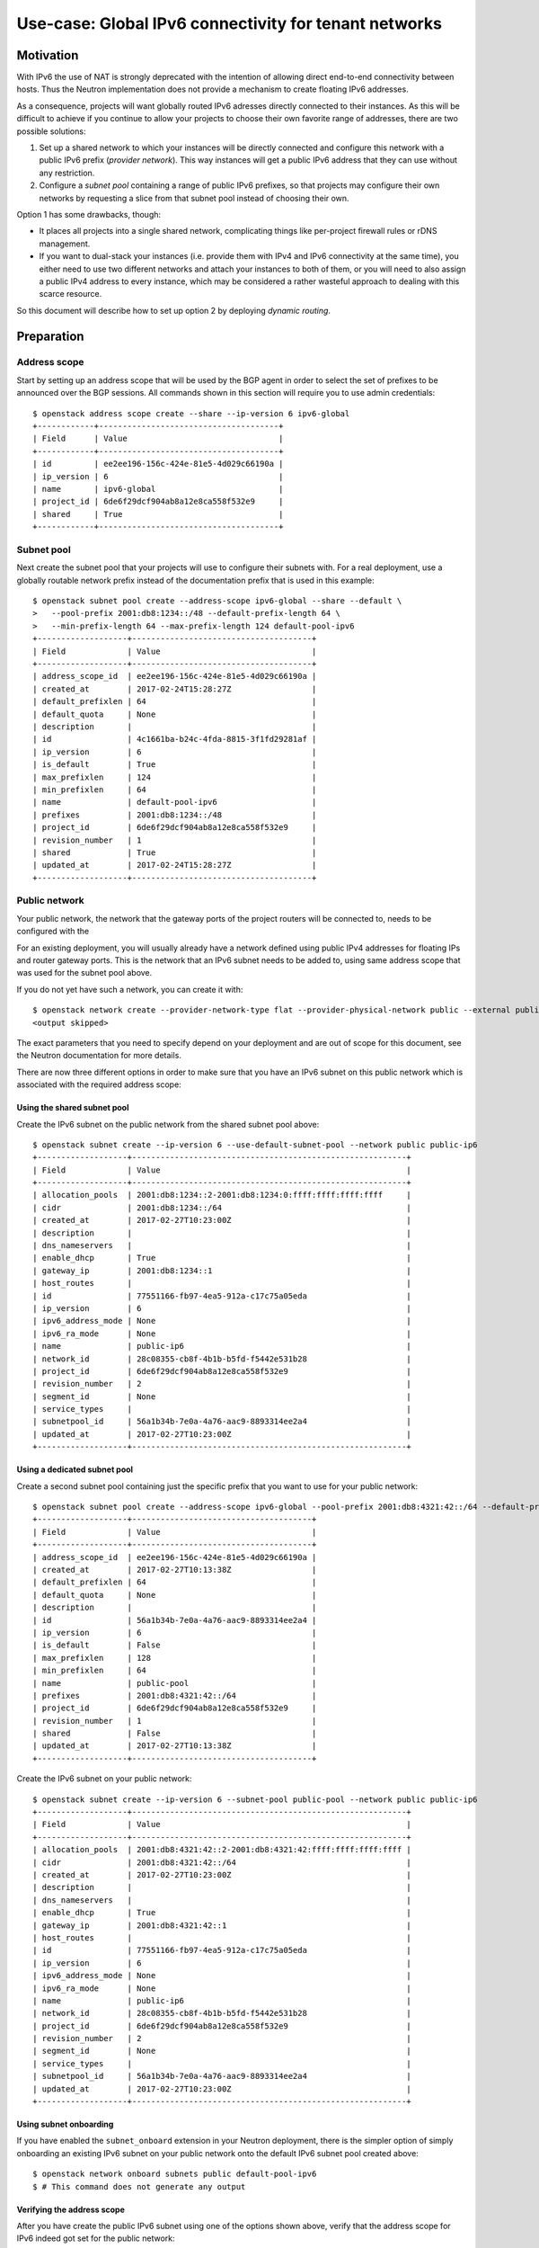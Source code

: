..
      Copyright 2023 OSISM GmbH

      Licensed under the Apache License, Version 2.0 (the "License"); you may
      not use this file except in compliance with the License. You may obtain
      a copy of the License at

          http://www.apache.org/licenses/LICENSE-2.0

      Unless required by applicable law or agreed to in writing, software
      distributed under the License is distributed on an "AS IS" BASIS, WITHOUT
      WARRANTIES OR CONDITIONS OF ANY KIND, either express or implied. See the
      License for the specific language governing permissions and limitations
      under the License.


      Convention for heading levels in Neutron devref:
      =======  Heading 0 (reserved for the title in a document)
      -------  Heading 1
      ~~~~~~~  Heading 2
      +++++++  Heading 3
      '''''''  Heading 4
      (Avoid deeper levels because they do not render well.)

======================================================
Use-case: Global IPv6 connectivity for tenant networks
======================================================

Motivation
----------

With IPv6 the use of NAT is strongly deprecated with the intention of allowing
direct end-to-end connectivity between hosts. Thus the Neutron implementation
does not provide a mechanism to create floating IPv6 addresses.

As a consequence, projects will want globally routed IPv6 adresses directly connected
to their instances. As this will be difficult to achieve if you continue to allow
your projects to choose their own favorite range of addresses, there are two
possible solutions:

1. Set up a shared network to which your instances will be directly connected and
   configure this network with a public IPv6 prefix (*provider network*). This
   way instances will get a public IPv6 address that they can use without any
   restriction.
2. Configure a *subnet pool* containing a range of public IPv6 prefixes, so that
   projects may configure their own networks by requesting a slice from that
   subnet pool instead of choosing their own.

Option 1 has some drawbacks, though:

- It places all projects into a single shared network, complicating things like
  per-project firewall rules or rDNS management.
- If you want to dual-stack your instances (i.e. provide them with IPv4 and IPv6
  connectivity at the same time), you either need to use two different networks
  and attach your instances to both of them, or you will need to also assign a
  public IPv4 address to every instance, which may be considered a rather wasteful
  approach to dealing with this scarce resource.

So this document will describe how to set up option 2 by deploying *dynamic routing*.

Preparation
-----------

Address scope
~~~~~~~~~~~~~

Start by setting up an address scope that will be used by the BGP agent in order
to select the set of prefixes to be announced over the BGP sessions. All commands shown
in this section will require you to use admin credentials::

    $ openstack address scope create --share --ip-version 6 ipv6-global
    +------------+--------------------------------------+
    | Field      | Value                                |
    +------------+--------------------------------------+
    | id         | ee2ee196-156c-424e-81e5-4d029c66190a |
    | ip_version | 6                                    |
    | name       | ipv6-global                          |
    | project_id | 6de6f29dcf904ab8a12e8ca558f532e9     |
    | shared     | True                                 |
    +------------+--------------------------------------+

Subnet pool
~~~~~~~~~~~

Next create the subnet pool that your projects will use to configure their subnets
with. For a real deployment, use a globally routable network prefix instead
of the documentation prefix that is used in this example::

    $ openstack subnet pool create --address-scope ipv6-global --share --default \
    >   --pool-prefix 2001:db8:1234::/48 --default-prefix-length 64 \
    >   --min-prefix-length 64 --max-prefix-length 124 default-pool-ipv6
    +-------------------+--------------------------------------+
    | Field             | Value                                |
    +-------------------+--------------------------------------+
    | address_scope_id  | ee2ee196-156c-424e-81e5-4d029c66190a |
    | created_at        | 2017-02-24T15:28:27Z                 |
    | default_prefixlen | 64                                   |
    | default_quota     | None                                 |
    | description       |                                      |
    | id                | 4c1661ba-b24c-4fda-8815-3f1fd29281af |
    | ip_version        | 6                                    |
    | is_default        | True                                 |
    | max_prefixlen     | 124                                  |
    | min_prefixlen     | 64                                   |
    | name              | default-pool-ipv6                    |
    | prefixes          | 2001:db8:1234::/48                   |
    | project_id        | 6de6f29dcf904ab8a12e8ca558f532e9     |
    | revision_number   | 1                                    |
    | shared            | True                                 |
    | updated_at        | 2017-02-24T15:28:27Z                 |
    +-------------------+--------------------------------------+

Public network
~~~~~~~~~~~~~~

Your public network, the network that the gateway ports of the project routers
will be connected to, needs to be configured with the

For an existing deployment, you will usually already have a network defined
using public IPv4 addresses for floating IPs and router gateway ports. This
is the network that an IPv6 subnet needs to be added to, using same address
scope that was used for the subnet pool above.

If you do not yet have such a network, you can create it with::

    $ openstack network create --provider-network-type flat --provider-physical-network public --external public
    <output skipped>

The exact parameters that you need to specify depend on your deployment and
are out of scope for this document, see the Neutron documentation for
more details.

There are now three different options in order to make sure that you have
an IPv6 subnet on this public network which is associated with the required
address scope:

Using the shared subnet pool
++++++++++++++++++++++++++++

Create the IPv6 subnet on the public network from the shared subnet pool
above::

    $ openstack subnet create --ip-version 6 --use-default-subnet-pool --network public public-ip6
    +-------------------+----------------------------------------------------------+
    | Field             | Value                                                    |
    +-------------------+----------------------------------------------------------+
    | allocation_pools  | 2001:db8:1234::2-2001:db8:1234:0:ffff:ffff:ffff:ffff     |
    | cidr              | 2001:db8:1234::/64                                       |
    | created_at        | 2017-02-27T10:23:00Z                                     |
    | description       |                                                          |
    | dns_nameservers   |                                                          |
    | enable_dhcp       | True                                                     |
    | gateway_ip        | 2001:db8:1234::1                                         |
    | host_routes       |                                                          |
    | id                | 77551166-fb97-4ea5-912a-c17c75a05eda                     |
    | ip_version        | 6                                                        |
    | ipv6_address_mode | None                                                     |
    | ipv6_ra_mode      | None                                                     |
    | name              | public-ip6                                               |
    | network_id        | 28c08355-cb8f-4b1b-b5fd-f5442e531b28                     |
    | project_id        | 6de6f29dcf904ab8a12e8ca558f532e9                         |
    | revision_number   | 2                                                        |
    | segment_id        | None                                                     |
    | service_types     |                                                          |
    | subnetpool_id     | 56a1b34b-7e0a-4a76-aac9-8893314ee2a4                     |
    | updated_at        | 2017-02-27T10:23:00Z                                     |
    +-------------------+----------------------------------------------------------+

Using a dedicated subnet pool
+++++++++++++++++++++++++++++

Create a second subnet pool containing just the specific prefix that you
want to use for your public network::

    $ openstack subnet pool create --address-scope ipv6-global --pool-prefix 2001:db8:4321:42::/64 --default-prefix-length 64 public-pool
    +-------------------+--------------------------------------+
    | Field             | Value                                |
    +-------------------+--------------------------------------+
    | address_scope_id  | ee2ee196-156c-424e-81e5-4d029c66190a |
    | created_at        | 2017-02-27T10:13:38Z                 |
    | default_prefixlen | 64                                   |
    | default_quota     | None                                 |
    | description       |                                      |
    | id                | 56a1b34b-7e0a-4a76-aac9-8893314ee2a4 |
    | ip_version        | 6                                    |
    | is_default        | False                                |
    | max_prefixlen     | 128                                  |
    | min_prefixlen     | 64                                   |
    | name              | public-pool                          |
    | prefixes          | 2001:db8:4321:42::/64                |
    | project_id        | 6de6f29dcf904ab8a12e8ca558f532e9     |
    | revision_number   | 1                                    |
    | shared            | False                                |
    | updated_at        | 2017-02-27T10:13:38Z                 |
    +-------------------+--------------------------------------+

Create the IPv6 subnet on your public network::

    $ openstack subnet create --ip-version 6 --subnet-pool public-pool --network public public-ip6
    +-------------------+----------------------------------------------------------+
    | Field             | Value                                                    |
    +-------------------+----------------------------------------------------------+
    | allocation_pools  | 2001:db8:4321:42::2-2001:db8:4321:42:ffff:ffff:ffff:ffff |
    | cidr              | 2001:db8:4321:42::/64                                    |
    | created_at        | 2017-02-27T10:23:00Z                                     |
    | description       |                                                          |
    | dns_nameservers   |                                                          |
    | enable_dhcp       | True                                                     |
    | gateway_ip        | 2001:db8:4321:42::1                                      |
    | host_routes       |                                                          |
    | id                | 77551166-fb97-4ea5-912a-c17c75a05eda                     |
    | ip_version        | 6                                                        |
    | ipv6_address_mode | None                                                     |
    | ipv6_ra_mode      | None                                                     |
    | name              | public-ip6                                               |
    | network_id        | 28c08355-cb8f-4b1b-b5fd-f5442e531b28                     |
    | project_id        | 6de6f29dcf904ab8a12e8ca558f532e9                         |
    | revision_number   | 2                                                        |
    | segment_id        | None                                                     |
    | service_types     |                                                          |
    | subnetpool_id     | 56a1b34b-7e0a-4a76-aac9-8893314ee2a4                     |
    | updated_at        | 2017-02-27T10:23:00Z                                     |
    +-------------------+----------------------------------------------------------+

Using subnet onboarding
+++++++++++++++++++++++

If you have enabled the ``subnet_onboard`` extension in your Neutron deployment, there is
the simpler option of simply onboarding an existing IPv6 subnet on your public network onto
the default IPv6 subnet pool created above::

    $ openstack network onboard subnets public default-pool-ipv6
    $ # This command does not generate any output

Verifying the address scope
+++++++++++++++++++++++++++

After you have create the public IPv6 subnet using one of the options shown above, verify
that the address scope for IPv6 indeed got set for the public network::

    $ openstack network show public
    +---------------------------+--------------------------------------+
    | Field                     | Value                                |
    +---------------------------+--------------------------------------+
    | admin_state_up            | UP                                   |
    | availability_zone_hints   |                                      |
    | availability_zones        |                                      |
    | created_at                | 2017-02-27T10:21:04Z                 |
    | description               |                                      |
    | dns_domain                | None                                 |
    | id                        | 28c08355-cb8f-4b1b-b5fd-f5442e531b28 |
    | ipv4_address_scope        | None                                 |
    | ipv6_address_scope        | ee2ee196-156c-424e-81e5-4d029c66190a |
    | is_default                | False                                |
    | mtu                       | 1500                                 |
    | name                      | public                               |
    | port_security_enabled     | True                                 |
    | project_id                | 6de6f29dcf904ab8a12e8ca558f532e9     |
    | provider:network_type     | flat                                 |
    | provider:physical_network | external                             |
    | provider:segmentation_id  | None                                 |
    | qos_policy_id             | None                                 |
    | revision_number           | 6                                    |
    | router:external           | External                             |
    | segments                  | None                                 |
    | shared                    | False                                |
    | status                    | ACTIVE                               |
    | subnets                   | 77551166-fb97-4ea5-912a-c17c75a05eda |
    | updated_at                | 2017-02-27T10:23:00Z                 |
    +---------------------------+--------------------------------------+

.. note::
   It is essential that the same address scope is being used both for the
   public subnet and the tenant subnets. If there is a mismatch, the
   BGP announcement will not happen and connectivity will be broken.

Dynamic routing setup
---------------------

Now that you have prepared the network configuration, the next step is to
configure the dynamic routing part. First add the service plugin to your
``neutron.conf`` file. Note that depending on your deployment, there may
be other plugins already configured, keep those unchanged, just add the
BGP plugin::

    [DEFAULT]
    # You may have other plugins enabled here depending on your environment
    # Important thing is you add the BgpPlugin to the list
    service_plugins = neutron_dynamic_routing.services.bgp.bgp_plugin.BgpPlugin,neutron.services.l3_router.l3_router_plugin.L3RouterPlugin
    # In case you run into issues, this will also be helpful
    debug = true

You need to restart the Neutron service in order activate the plugin.

Now you can create your first BGP speaker. Set the IP version to 6, select some
private ASN that can be used for this POC and disable advertising floating IPs::

    $ openstack bgp speaker create --ip-version 6 --local-as 65000 --no-advertise-floating-ip-host-routes bgp1
    +-----------------------------------+--------------------------------------+
    | Field                             | Value                                |
    +-----------------------------------+--------------------------------------+
    | advertise_floating_ip_host_routes | False                                |
    | advertise_tenant_networks         | True                                 |
    | id                                | b9547458-7bdd-4738-bd57-a985055fc59c |
    | ip_version                        | 6                                    |
    | local_as                          | 65000                                |
    | name                              | bgp1                                 |
    | networks                          | []                                   |
    | peers                             | []                                   |
    | project_id                        | c67d6ba16ea2484597061245e5258c1e     |
    +-----------------------------------+--------------------------------------+

Add your public network to this speaker, indicating that you want to advertise all those
tenant networks here, which have a router with the public network as gateway::

    $ openstack bgp speaker add network bgp1 public
    $ # This command does not generate any output

Assuming your external router has the address 2001:db8:4321:e0::1, configure it as
BGP peer and add it to the BGP speaker::

    $ openstack bgp peer create --peer-ip 2001:db8:4321:e0::1 --remote-as 65001 bgp-peer1
    +------------+--------------------------------------+
    | Field      | Value                                |
    +------------+--------------------------------------+
    | auth_type  | none                                 |
    | id         | 0183260e-b1d0-40ae-994f-075668b99676 |
    | name       | bgp-peer1                            |
    | peer_ip    | 2001:db8:4321:e0::1                  |
    | project_id | c67d6ba16ea2484597061245e5258c1e     |
    | remote_as  | 65001                                |
    | tenant_id  | c67d6ba16ea2484597061245e5258c1e     |
    +------------+--------------------------------------+
    $ openstack bgp speaker add peer bgp1 bgp-peer1
    $ # This command does not generate any output

Now configure the Neutron BGP agent, add the following data into your ``bgp_dragent.ini``
configuration file::

    [BGP]
    bgp_speaker_driver = neutron_dynamic_routing.services.bgp.agent.driver.os_ken.driver.OsKenBgpDriver

    # 32-bit BGP identifier, typically an IPv4 address owned by the system running
    # the BGP DrAgent.
    bgp_router_id = 192.0.2.42

Again you will have to restart the agent in order for it to pick up the new
configuration. If all goes well, the agent should register itself in your setup::

    $ openstack network agent list --agent-type bgp
    +--------------------------------------+---------------------------+--------------+-------------------+-------+-------+---------------------+
    | ID                                   | Agent Type                | Host         | Availability Zone | Alive | State | Binary              |
    +--------------------------------------+---------------------------+--------------+-------------------+-------+-------+---------------------+
    | 68d6e83c-db04-4711-b031-44cf3fb51bb7 | BGP dynamic routing agent | network-node | None              | :-)   | UP    | neutron-bgp-dragent |
    +--------------------------------------+---------------------------+--------------+-------------------+-------+-------+---------------------+

As the final step, use the agent ID from above and tell the agent that it
should host our BGP speaker::

    $ openstack bgp dragent add speaker 68d6e83c-db04-4711-b031-44cf3fb51bb7 bgp1
    $ # This command does not generate any output

The view from the outside
-------------------------

The final step is to configure your outside router to accept the BGP session
from the Neutron dynamic routing agent, so it can receive the prefix
announcements and forward traffic accordingly.

In this example we assume a system running [BIRD](http://bird.network.cz/), which
we configure to be the remote end of the BGP session like this::

    protocol bgp bgp1 {
      description "Neutron agent";
      passive on;
      local 2001:db8:4321:e0::1 as 65001;
      neighbor 2001:db8:4321:e0::42 as 65000;
    }

Verify that the session gets established as expected::

    bird> show proto bgp1
    name     proto    table    state  since       info
    bgp1     BGP      master   up     00:01:50    Established

Tenant networks
---------------

You have now prepared everything on the admin side of things, so let's have
a look at how your users should configure their networking.
The commands in this section are meant to be executed with user credentials::

    $ openstack network create mynet
    +---------------------------+--------------------------------------+
    | Field                     | Value                                |
    +---------------------------+--------------------------------------+
    | admin_state_up            | UP                                   |
    | availability_zone_hints   |                                      |
    | availability_zones        |                                      |
    | created_at                | 2017-02-27T10:26:22Z                 |
    | description               |                                      |
    | dns_domain                | None                                 |
    | id                        | 1f20da97-ddd4-40f8-b8d3-6321de8671a0 |
    | ipv4_address_scope        | None                                 |
    | ipv6_address_scope        | None                                 |
    | is_default                | None                                 |
    | mtu                       | 1500                                 |
    | name                      | mynet                                |
    | port_security_enabled     | True                                 |
    | project_id                | 6de6f29dcf904ab8a12e8ca558f532e9     |
    | provider:network_type     | None                                 |
    | provider:physical_network | None                                 |
    | provider:segmentation_id  | None                                 |
    | qos_policy_id             | None                                 |
    | revision_number           | 3                                    |
    | router:external           | Internal                             |
    | segments                  | None                                 |
    | shared                    | False                                |
    | status                    | ACTIVE                               |
    | subnets                   |                                      |
    | updated_at                | 2017-02-27T10:26:22Z                 |
    +---------------------------+--------------------------------------+

In order to add an IPv6 prefix, simply request one from the default pool::

    $ openstack subnet create --ip-version 6 --use-default-subnet-pool \
    > --ipv6-address-mode slaac --ipv6-ra-mode slaac --network mynet mysubnet
    +------------------------+--------------------------------------------------------+
    | Field                  | Value                                                  |
    +------------------------+--------------------------------------------------------+
    | allocation_pools       | 2001:db8:1234:1::2-2001:db8:1234:1:ffff:ffff:ffff:ffff |
    | cidr                   | 2001:db8:1234:1::/64                                   |
    | created_at             | 2017-02-27T11:14:23Z                                   |
    | description            |                                                        |
    | dns_nameservers        |                                                        |
    | enable_dhcp            | True                                                   |
    | gateway_ip             | 2001:db8:1234:1::1                                     |
    | host_routes            |                                                        |
    | id                     | 193f7620-6c4c-4adc-9bb5-ff73c9b08d59                   |
    | ip_version             | 6                                                      |
    | ipv6_address_mode      | slaac                                                  |
    | ipv6_ra_mode           | slaac                                                  |
    | name                   | mysubnet                                               |
    | network_id             | 1f20da97-ddd4-40f8-b8d3-6321de8671a0                   |
    | project_id             | 6de6f29dcf904ab8a12e8ca558f532e9                       |
    | revision_number        | 2                                                      |
    | segment_id             | None                                                   |
    | service_types          |                                                        |
    | subnetpool_id          | 4c1661ba-b24c-4fda-8815-3f1fd29281af                   |
    | updated_at             | 2017-02-27T11:14:23Z                                   |
    | use_default_subnetpool | true                                                   |
    +------------------------+--------------------------------------------------------+

For outside connectivity create a router, add an interface into your project net and set the gateway to be
the public network::

    $ openstack router create router1
    +-------------------------+--------------------------------------+
    | Field                   | Value                                |
    +-------------------------+--------------------------------------+
    | admin_state_up          | UP                                   |
    | availability_zone_hints |                                      |
    | availability_zones      |                                      |
    | created_at              | 2017-02-27T12:59:06Z                 |
    | description             |                                      |
    | distributed             | False                                |
    | external_gateway_info   | None                                 |
    | flavor_id               | None                                 |
    | ha                      | False                                |
    | id                      | d2db0603-fda2-4305-a1de-e793a36c0770 |
    | name                    | router1                              |
    | project_id              | 6de6f29dcf904ab8a12e8ca558f532e9     |
    | revision_number         | None                                 |
    | routes                  |                                      |
    | status                  | ACTIVE                               |
    | updated_at              | 2017-02-27T12:59:06Z                 |
    +-------------------------+--------------------------------------+
    $ openstack router add subnet router1 mysubnet
    $ openstack router set --external-gateway public router1

Finally boot an instance and verify that it gets an IPv6 address assigned::

    $ openstack server create --flavor c1 --image cirros vm1
    $ openstack server list
    +--------------------------------------+------+--------+-------------+--------------------------------------------+------------+
    | ID                                   | Name | Status | Power State | Networks                                   | Image Name |
    +--------------------------------------+------+--------+-------------+--------------------------------------------+------------+
    | 17b2ac04-9a17-45ff-be30-401aa8331a66 | vm1  | ACTIVE | Running     | mynet=2001:db8:1234:1:f816:3eff:fe53:f89e  | cirros     |
    +--------------------------------------+------+--------+-------------+--------------------------------------------+------------+
    $ openstack console log show vm1 | grep -A1 -B1 2001
    eth0      Link encap:Ethernet  HWaddr FA:16:3E:53:F8:9E
              inet6 addr: 2001:db8:1234:1:f816:3eff:fe53:f89e/64 Scope:Global
              inet6 addr: fe80::f816:3eff:fe53:f89e/64 Scope:Link

.. note::

   Most cloud images are built to insist on receiving an IPv4 address via DHCP,
   so there will be a considerable delay durging booting while waiting for this
   to run into a timeout. In order to avoid the resulting delay, you could add
   an IPv4 subnet to your project net.

.. note::

   There is a similar concern regarding access to the metadata provided by the
   compute service. While Neutron does provide the option to access metadata via
   IPv6, this is not available in all deployments and not supported by all cloud
   images. You can work around this either by adding and IPv4 subnet like mentioned
   above or by using the config drive option to provide metadata to your instance.

Verification
------------

As an admin you can now verify that the tenant network gets listed for advertisement::

    $ openstack bgp speaker list advertised routes bgp1
    +----+--------------------+---------------------+
    | ID | Destination        | Nexthop             |
    +----+--------------------+---------------------+
    |    | 2001:db8:1234::/64 | 2001:db8:4321:42::c |
    +----+--------------------+---------------------+

And verify it is being seen on your outside router::

    bird> show route 2001:db8:1234:1::/64
    2001:db8:1234:1::/64 via 2001:db8:4321:2::5 on ens3 [bgp1 12:06:50 from 2001:db8:4321:e0::42] * (100/0) [i]

As extra bonus, verify that the instance is reachable from the router::

    router01:~$ ping6 -c3  2001:db8:1234:1:f816:3eff:fecd:6bf4
    PING 2001:db8:1234:1:f816:3eff:fecd:6bf4(2001:db8:1234:1:f816:3eff:fecd:6bf4) 56 data bytes
    64 bytes from 2001:db8:1234:1:f816:3eff:fecd:6bf4: icmp_seq=1 ttl=63 time=1.80 ms
    64 bytes from 2001:db8:1234:1:f816:3eff:fecd:6bf4: icmp_seq=2 ttl=63 time=0.724 ms
    64 bytes from 2001:db8:1234:1:f816:3eff:fecd:6bf4: icmp_seq=3 ttl=63 time=1.04 ms

    --- 2001:db8:1234:1:f816:3eff:fecd:6bf4 ping statistics ---
    3 packets transmitted, 3 received, 0% packet loss, time 2000ms
    rtt min/avg/max/mdev = 0.724/1.190/1.803/0.454 ms
    router01:~$ ssh -6 2001:db8:1234:1:f816:3eff:fe58:f80a -l cirros
    cirros@2001:db8:1234:1:f816:3eff:fe58:f80a's password:
    $
